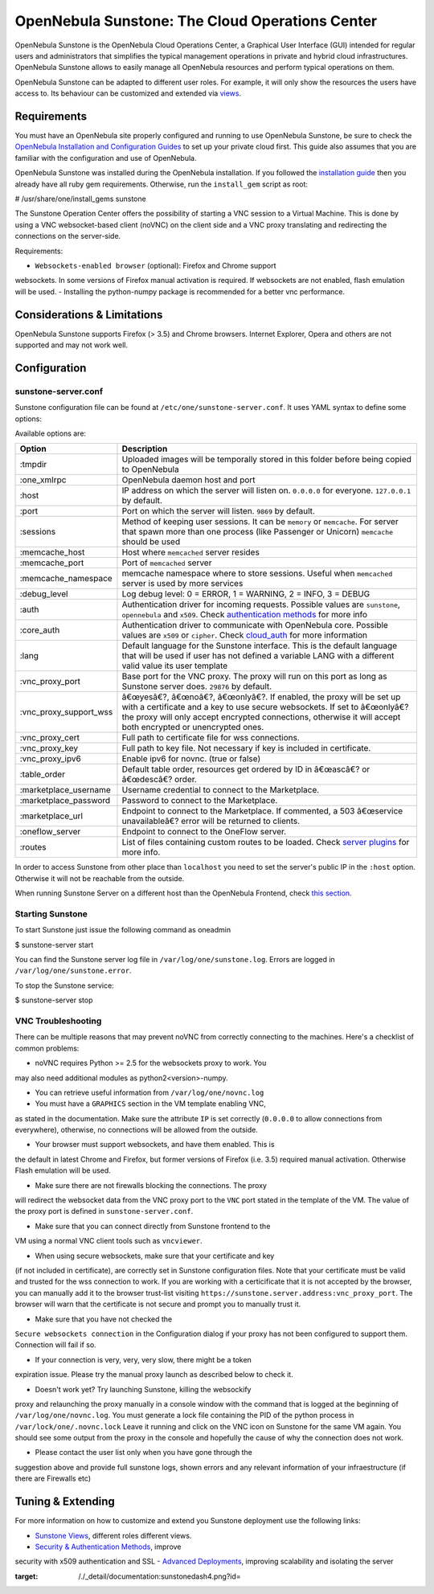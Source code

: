 ================================================
OpenNebula Sunstone: The Cloud Operations Center
================================================

OpenNebula Sunstone is the OpenNebula Cloud Operations Center, a
Graphical User Interface (GUI) intended for regular users and
administrators that simplifies the typical management operations in
private and hybrid cloud infrastructures. OpenNebula Sunstone allows to
easily manage all OpenNebula resources and perform typical operations on
them.

OpenNebula Sunstone can be adapted to different user roles. For example,
it will only show the resources the users have access to. Its behaviour
can be customized and extended via `views </./suns_views>`__.

|image0|

Requirements
============

You must have an OpenNebula site properly configured and running to use
OpenNebula Sunstone, be sure to check the `OpenNebula Installation and
Configuration
Guides </./#designing_and_installing_your_cloud_infrastructure>`__ to
set up your private cloud first. This guide also assumes that you are
familiar with the configuration and use of OpenNebula.

OpenNebula Sunstone was installed during the OpenNebula installation. If
you followed the `installation guide </./ignc>`__ then you already have
all ruby gem requirements. Otherwise, run the ``install_gem`` script as
root:

.. code::

# /usr/share/one/install_gems sunstone

The Sunstone Operation Center offers the possibility of starting a VNC
session to a Virtual Machine. This is done by using a VNC
websocket-based client (noVNC) on the client side and a VNC proxy
translating and redirecting the connections on the server-side.

Requirements:

-  ``Websockets-enabled browser`` (optional): Firefox and Chrome support
websockets. In some versions of Firefox manual activation is
required. If websockets are not enabled, flash emulation will be
used.
-  Installing the python-numpy package is recommended for a better vnc
performance.

Considerations & Limitations
============================

OpenNebula Sunstone supports Firefox (> 3.5) and Chrome browsers.
Internet Explorer, Opera and others are not supported and may not work
well.

Configuration
=============

sunstone-server.conf
--------------------

Sunstone configuration file can be found at
``/etc/one/sunstone-server.conf``. It uses YAML syntax to define some
options:

Available options are:

+-----------------------------+--------------------------------------------------------------------------------------------------------------------------------------------------------------------------------------------------------------------------------------------------------------------+
| Option                      | Description                                                                                                                                                                                                                                                        |
+=============================+====================================================================================================================================================================================================================================================================+
| :tmpdir                     | Uploaded images will be temporally stored in this folder before being copied to OpenNebula                                                                                                                                                                         |
+-----------------------------+--------------------------------------------------------------------------------------------------------------------------------------------------------------------------------------------------------------------------------------------------------------------+
| :one\_xmlrpc                | OpenNebula daemon host and port                                                                                                                                                                                                                                    |
+-----------------------------+--------------------------------------------------------------------------------------------------------------------------------------------------------------------------------------------------------------------------------------------------------------------+
| :host                       | IP address on which the server will listen on. ``0.0.0.0`` for everyone. ``127.0.0.1`` by default.                                                                                                                                                                 |
+-----------------------------+--------------------------------------------------------------------------------------------------------------------------------------------------------------------------------------------------------------------------------------------------------------------+
| :port                       | Port on which the server will listen. ``9869`` by default.                                                                                                                                                                                                         |
+-----------------------------+--------------------------------------------------------------------------------------------------------------------------------------------------------------------------------------------------------------------------------------------------------------------+
| :sessions                   | Method of keeping user sessions. It can be ``memory`` or ``memcache``. For server that spawn more than one process (like Passenger or Unicorn) ``memcache`` should be used                                                                                         |
+-----------------------------+--------------------------------------------------------------------------------------------------------------------------------------------------------------------------------------------------------------------------------------------------------------------+
| :memcache\_host             | Host where ``memcached`` server resides                                                                                                                                                                                                                            |
+-----------------------------+--------------------------------------------------------------------------------------------------------------------------------------------------------------------------------------------------------------------------------------------------------------------+
| :memcache\_port             | Port of ``memcached`` server                                                                                                                                                                                                                                       |
+-----------------------------+--------------------------------------------------------------------------------------------------------------------------------------------------------------------------------------------------------------------------------------------------------------------+
| :memcache\_namespace        | memcache namespace where to store sessions. Useful when ``memcached`` server is used by more services                                                                                                                                                              |
+-----------------------------+--------------------------------------------------------------------------------------------------------------------------------------------------------------------------------------------------------------------------------------------------------------------+
| :debug\_level               | Log debug level: 0 = ERROR, 1 = WARNING, 2 = INFO, 3 = DEBUG                                                                                                                                                                                                       |
+-----------------------------+--------------------------------------------------------------------------------------------------------------------------------------------------------------------------------------------------------------------------------------------------------------------+
| :auth                       | Authentication driver for incoming requests. Possible values are ``sunstone``, ``opennebula`` and ``x509``. Check `authentication methods <#authentication_methods>`__ for more info                                                                               |
+-----------------------------+--------------------------------------------------------------------------------------------------------------------------------------------------------------------------------------------------------------------------------------------------------------------+
| :core\_auth                 | Authentication driver to communicate with OpenNebula core. Possible values are ``x509`` or ``cipher``. Check `cloud\_auth </./cloud_auth>`__ for more information                                                                                                  |
+-----------------------------+--------------------------------------------------------------------------------------------------------------------------------------------------------------------------------------------------------------------------------------------------------------------+
| :lang                       | Default language for the Sunstone interface. This is the default language that will be used if user has not defined a variable LANG with a different valid value its user template                                                                                 |
+-----------------------------+--------------------------------------------------------------------------------------------------------------------------------------------------------------------------------------------------------------------------------------------------------------------+
| :vnc\_proxy\_port           | Base port for the VNC proxy. The proxy will run on this port as long as Sunstone server does. ``29876`` by default.                                                                                                                                                |
+-----------------------------+--------------------------------------------------------------------------------------------------------------------------------------------------------------------------------------------------------------------------------------------------------------------+
| :vnc\_proxy\_support\_wss   | â€œyesâ€?, â€œnoâ€?, â€œonlyâ€?. If enabled, the proxy will be set up with a certificate and a key to use secure websockets. If set to â€œonlyâ€? the proxy will only accept encrypted connections, otherwise it will accept both encrypted or unencrypted ones.   |
+-----------------------------+--------------------------------------------------------------------------------------------------------------------------------------------------------------------------------------------------------------------------------------------------------------------+
| :vnc\_proxy\_cert           | Full path to certificate file for wss connections.                                                                                                                                                                                                                 |
+-----------------------------+--------------------------------------------------------------------------------------------------------------------------------------------------------------------------------------------------------------------------------------------------------------------+
| :vnc\_proxy\_key            | Full path to key file. Not necessary if key is included in certificate.                                                                                                                                                                                            |
+-----------------------------+--------------------------------------------------------------------------------------------------------------------------------------------------------------------------------------------------------------------------------------------------------------------+
| :vnc\_proxy\_ipv6           | Enable ipv6 for novnc. (true or false)                                                                                                                                                                                                                             |
+-----------------------------+--------------------------------------------------------------------------------------------------------------------------------------------------------------------------------------------------------------------------------------------------------------------+
| :table\_order               | Default table order, resources get ordered by ID in â€œascâ€? or â€œdescâ€? order.                                                                                                                                                                                 |
+-----------------------------+--------------------------------------------------------------------------------------------------------------------------------------------------------------------------------------------------------------------------------------------------------------------+
| :marketplace\_username      | Username credential to connect to the Marketplace.                                                                                                                                                                                                                 |
+-----------------------------+--------------------------------------------------------------------------------------------------------------------------------------------------------------------------------------------------------------------------------------------------------------------+
| :marketplace\_password      | Password to connect to the Marketplace.                                                                                                                                                                                                                            |
+-----------------------------+--------------------------------------------------------------------------------------------------------------------------------------------------------------------------------------------------------------------------------------------------------------------+
| :marketplace\_url           | Endpoint to connect to the Marketplace. If commented, a 503 â€œservice unavailableâ€? error will be returned to clients.                                                                                                                                           |
+-----------------------------+--------------------------------------------------------------------------------------------------------------------------------------------------------------------------------------------------------------------------------------------------------------------+
| :oneflow\_server            | Endpoint to connect to the OneFlow server.                                                                                                                                                                                                                         |
+-----------------------------+--------------------------------------------------------------------------------------------------------------------------------------------------------------------------------------------------------------------------------------------------------------------+
| :routes                     | List of files containing custom routes to be loaded. Check `server plugins </./sunstone_server_plugin_guide>`__ for more info.                                                                                                                                     |
+-----------------------------+--------------------------------------------------------------------------------------------------------------------------------------------------------------------------------------------------------------------------------------------------------------------+

|:!:| In order to access Sunstone from other place than ``localhost``
you need to set the server's public IP in the ``:host`` option.
Otherwise it will not be reachable from the outside.

|:!:| |:!:| When running Sunstone Server on a different host than the
OpenNebula Frontend, check `this
section <#deploying_sunstone_in_a_different_machine>`__.

Starting Sunstone
-----------------

To start Sunstone just issue the following command as oneadmin

.. code::

$ sunstone-server start

You can find the Sunstone server log file in
``/var/log/one/sunstone.log``. Errors are logged in
``/var/log/one/sunstone.error``.

To stop the Sunstone service:

.. code::

$ sunstone-server stop

VNC Troubleshooting
-------------------

There can be multiple reasons that may prevent noVNC from correctly
connecting to the machines. Here's a checklist of common problems:

-  noVNC requires Python >= 2.5 for the websockets proxy to work. You
may also need additional modules as python2<version>-numpy.

-  You can retrieve useful information from ``/var/log/one/novnc.log``

-  You must have a ``GRAPHICS`` section in the VM template enabling VNC,
as stated in the documentation. Make sure the attribute ``IP`` is set
correctly (``0.0.0.0`` to allow connections from everywhere),
otherwise, no connections will be allowed from the outside.

-  Your browser must support websockets, and have them enabled. This is
the default in latest Chrome and Firefox, but former versions of
Firefox (i.e. 3.5) required manual activation. Otherwise Flash
emulation will be used.

-  Make sure there are not firewalls blocking the connections. The proxy
will redirect the websocket data from the VNC proxy port to the
``VNC`` port stated in the template of the VM. The value of the proxy
port is defined in ``sunstone-server.conf``.

-  Make sure that you can connect directly from Sunstone frontend to the
VM using a normal VNC client tools such as ``vncviewer``.

-  When using secure websockets, make sure that your certificate and key
(if not included in certificate), are correctly set in Sunstone
configuration files. Note that your certificate must be valid and
trusted for the wss connection to work. If you are working with a
certicificate that it is not accepted by the browser, you can
manually add it to the browser trust-list visiting
``https://sunstone.server.address:vnc_proxy_port``. The browser will
warn that the certificate is not secure and prompt you to manually
trust it.

-  Make sure that you have not checked the
``Secure websockets connection`` in the Configuration dialog if your
proxy has not been configured to support them. Connection will fail
if so.

-  If your connection is very, very, very slow, there might be a token
expiration issue. Please try the manual proxy launch as described
below to check it.

-  Doesn't work yet? Try launching Sunstone, killing the websockify
proxy and relaunching the proxy manually in a console window with the
command that is logged at the beginning of
``/var/log/one/novnc.log``. You must generate a lock file containing
the PID of the python process in ``/var/lock/one/.novnc.lock`` Leave
it running and click on the VNC icon on Sunstone for the same VM
again. You should see some output from the proxy in the console and
hopefully the cause of why the connection does not work.

-  Please contact the user list only when you have gone through the
suggestion above and provide full sunstone logs, shown errors and any
relevant information of your infraestructure (if there are Firewalls
etc)

Tuning & Extending
==================

For more information on how to customize and extend you Sunstone
deployment use the following links:

-  `Sunstone Views </./suns_views>`__, different roles different views.
-  `Security & Authentication Methods </./suns_auth>`__, improve
security with x509 authentication and SSL
-  `Advanced Deployments </./suns_advance>`__, improving scalability and
isolating the server

.. |image0| image:: /./_media/documentation:sunstonedash4.png?w=650
:target: /./_detail/documentation:sunstonedash4.png?id=
.. |:!:| image:: /./lib/images/smileys/icon_exclaim.gif

